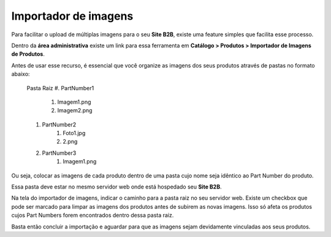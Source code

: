 ﻿Importador de imagens
=====================

Para facilitar o upload de múltiplas imagens para o seu **Site B2B**, existe uma feature simples que facilita esse processo.

Dentro da **área administrativa** existe um link para essa ferramenta em **Catálogo > Produtos > Importador de Imagens de Produtos**.

Antes de usar esse recurso, é essencial que você organize as imagens dos seus produtos através de pastas no formato abaixo:

    Pasta Raiz
    #. PartNumber1
        #. Imagem1.png
        #. Imagem2.png
    #. PartNumber2
        #. Foto1.jpg
        #. 2.png
    #. PartNumber3
        #. Imagem1.png

Ou seja, colocar as imagens de cada produto dentro de uma pasta cujo nome seja idêntico ao Part Number do produto.

Essa pasta deve estar no mesmo servidor web onde está hospedado seu **Site B2B**.

Na tela do importador de imagens, indicar o caminho para a pasta raiz no seu servidor web.
Existe um checkbox que pode ser marcado para limpar as imagens dos produtos antes de subirem as novas imagens. Isso só afeta os produtos cujos Part Numbers forem encontrados dentro dessa pasta raiz.

Basta então concluir a importação e aguardar para que as imagens sejam devidamente vinculadas aos seus produtos.